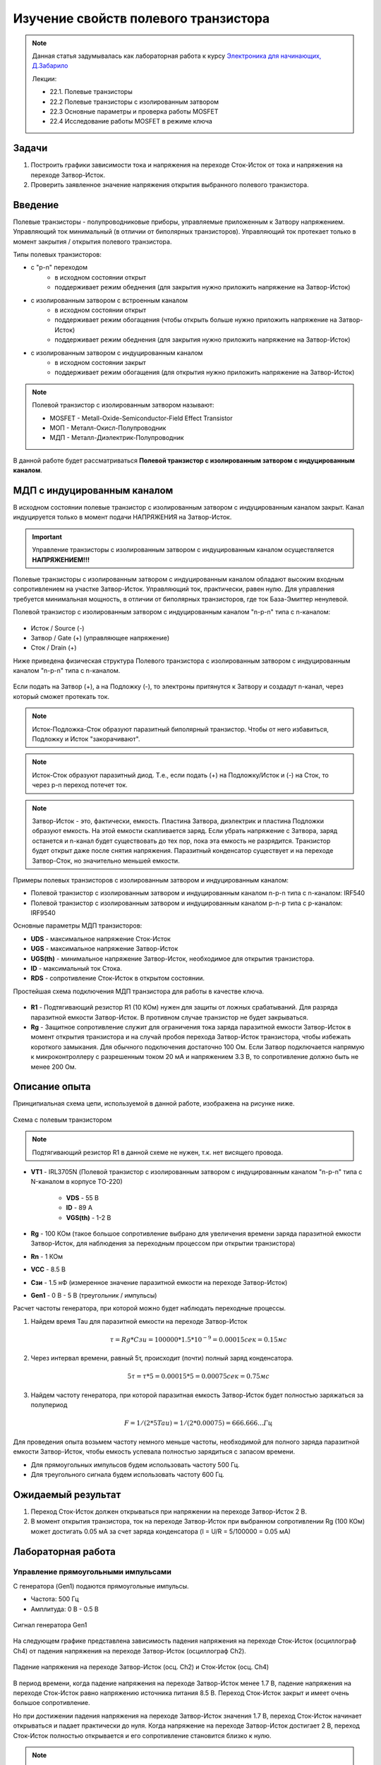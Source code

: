 .. _rst_electronics_mosfet_mosfet:

Изучение свойств полевого транзистора
=====================================

.. note::
    Данная статья задумывалась как лабораторная работа к курсу `Электроника для начинающих, Д.Забарило`_

    Лекции:

    - 22.1. Полевые транзисторы
    - 22.2 Полевые транзисторы с изолированным затвором
    - 22.3 Основные параметры и проверка работы MOSFET
    - 22.4 Исследование работы MOSFET в режиме ключа

Задачи
------

#. Построить графики зависимости тока и напряжения на переходе Сток-Исток от тока и напряжения на переходе Затвор-Исток.
#. Проверить заявленное значение напряжения открытия выбранного полевого транзистора.

Введение
--------

Полевые транзисторы - полупроводниковые приборы, управляемые приложенным к Затвору напряжением.
Управляющий ток минимальный (в отличии от биполярных транзисторов).
Управляющий ток протекает только в момент закрытия / открытия полевого транзистора.

Типы полевых транзисторов:

- с "p-n" переходом
    - в исходном состоянии открыт
    - поддерживает режим обеднения (для закрытия нужно приложить напряжение на Затвор-Исток)

- с изолированным затвором с встроенным каналом
    - в исходном состоянии открыт
    - поддерживает режим обогащения (чтобы открыть больше нужно приложить напряжение на Затвор-Исток)
    - поддерживает режим обеднения (для закрытия нужно приложить напряжение на Затвор-Исток)

- с изолированным затвором с индуцированным каналом
    - в исходном состоянии закрыт
    - поддерживает режим обогащения (для открытия нужно приложить напряжение на Затвор-Исток)

.. note::
    Полевой транзистор с изолированным затвором называют:

    - MOSFET - Metall-Oxide-Semiconductor-Field Effect Transistor
    - МОП - Металл-Окисл-Полупроводник
    - МДП - Металл-Диэлектрик-Полупроводник

В данной работе будет рассматриваться **Полевой транзистор с изолированным затвором с индуцированным каналом**.

МДП с индуцированным каналом
----------------------------

В исходном состоянии полевые транзистор с изолированным затвором с индуцированным каналом закрыт.
Канал индуцируется только в момент подачи НАПРЯЖЕНИЯ на Затвор-Исток.

.. important::
    Управление транзисторы с изолированным затвором с индуцированным каналом осуществляется **НАПРЯЖЕНИЕМ!!!**

Полевые транзисторы с изолированным затвором с индуцированным каналом
обладают высоким входным сопротивлением на участке Затвор-Исток.
Управляющий ток, практически, равен нулю.
Для управления требуется минимальная мощность, в отличии от биполярных транзисторов,
где ток База-Эмиттер ненулевой.

Полевой транзистор с изолированным затвором с индуцированным каналом "n-p-n" типа с n-каналом:

.. figure:: images/mosfet_001.png
   :width: 100px
   :align: center

- Исток / Source (-)
- Затвор / Gate (+) (управляющее напряжение)
- Сток / Drain (+)

Ниже приведена физическая структура Полевого транзистора с изолированным затвором
с индуцированным каналом "n-p-n" типа с n-каналом.

.. figure:: images/mosfet_002.png
   :width: 300px
   :align: center

..
               │И/S    │З/G    │С/D
               │(-)    │(+)    │(+)
      ┌────────┤       │       │
      │        │       │       │
      │  ┌─────┼───────┴───────┼─────┐
      │  │     │   Диэлектрик  │     │
      │  ├───┬─┴─┬───────────┬─┴─┬───┤
      │  │   │ n │ (-)(-)(-) │ n │   │
      │  │   └───┘           └───┘   │
      │  │                           │
      │  │                           │
      │  │ p                         │
      │  └─────────────┬─────────────┘
      │                │ Подложка
      └────────────────┘ (-)

Если подать на Затвор (+), а на Подложку (-), то электроны притянутся к Затвору
и создадут n-канал, через который сможет протекать ток.

.. note::
	Исток-Подложка-Сток образуют паразитный биполярный транзистор.
	Чтобы от него избавиться, Подложку и Исток "закорачивают".

.. note::
	Исток-Сток образуют паразитный диод.
	Т.е., если подать (+) на Подложку/Исток и (-) на Сток, то через p-n переход потечет ток.

.. note::
    Затвор-Исток - это, фактически, емкость. Пластина Затвора, диэлектрик и пластина Подложки образуют емкость.
    На этой емкости скапливается заряд.
    Если убрать напряжение с Затвора, заряд останется и n-канал будет существовать до тех пор,
    пока эта емкость не разрядится. Транзистор будет открыт даже после снятия напряжения.
    Паразитный конденсатор существует и на переходе Затвор-Сток, но значительно меньшей емкости.

Примеры полевых транзисторов с изолированным затвором и индуцированным каналом:

- Полевой транзистор с изолированным затвором и индуцированным каналом n-p-n типа с n-каналом: IRF540
- Полевой транзистор с изолированным затвором и индуцированным каналом p-n-p типа с p-каналом: IRF9540

Основные параметры МДП транзисторов:

- **UDS** - максимальное напряжение Сток-Исток
- **UGS** - максимальное напряжение Затвор-Исток
- **UGS(th)** - минимальное напряжение Затвор-Исток, необходимое для открытия транзистора.
- **ID** - максимальный ток Стока.
- **RDS** - сопротивление Сток-Исток в открытом состоянии.

Простейшая схема подключения МДП транзистора для работы в качестве ключа.

.. figure:: images/mosfet_003.png
   :width: 350px
   :align: center

- **R1** - Подтягивающий резистор R1 (10 КОм) нужен для защиты от ложных срабатываний.
  Для разряда паразитной емкости Затвор-Исток.
  В противном случае транзистор не будет закрываться.

- **Rg** - Защитное сопротивление служит для ограничения тока заряда паразитной емкости Затвор-Исток
  в момент открытия транзистора и на случай пробоя перехода Затвор-Исток транзистора,
  чтобы избежать короткого замыкания. Для обычного подключения достаточно 100 Ом.
  Если Затвор подключается напрямую к микроконтроллеру с разрешенным током 20 мА и напряжением 3.3 В,
  то сопротивление должно быть не менее 200 Ом.

Описание опыта
--------------

Принципиальная схема цепи, используемой в данной работе, изображена на рисунке ниже.

.. figure:: images/mosfet_004.png
   :width: 400px
   :align: center

   Схема с полевым транзистором

.. note::
    Подтягивающий резистор R1 в данной схеме не нужен, т.к. нет висящего провода.

- **VT1** - IRL3705N (Полевой транзистор с изолированным затвором с индуцированным каналом "n-p-n" типа
  с N-каналом в корпусе TO-220)

    - **VDS** - 55 В
    - **ID** - 89 A
    - **VGS(th)** - 1-2 В

- **Rg** - 100 КОм (такое большое сопротивление выбрано для увеличения
  времени заряда паразитной емкости Затвор-Исток, для наблюдения за переходным процессом при открытии транзистора)

- **Rn** - 1 КОм
- **VCC** - 8.5 В
- **Cзи** - 1.5 нФ (измеренное значение паразитной емкости на переходе Затвор-Исток)
- **Gen1** - 0 В - 5 В (треугольник / импульсы)

Расчет частоты генератора, при которой можно будет наблюдать переходные процессы.

#. Найдем время Tau для паразитной емкости на переходе Затвор-Исток

    .. math::
        τ = Rg * Cзи = 100 000 * 1.5*10^{-9} = 0.00015 сек = 0.15 мс

#. Через интервал времени, равный 5τ, происходит (почти) полный заряд конденсатора.

    .. math::
        5τ = τ * 5 = 0.00015 * 5 = 0.00075 сек = 0.75 мс

#. Найдем частоту генератора, при которой паразитная емкость Затвор-Исток будет полностью заряжаться за полупериод

    .. math::
        F = 1/(2*5Tau) = 1/(2*0.00075) = 666.666... Гц

Для проведения опыта возьмем частоту немного меньше частоты, необходимой
для полного заряда паразитной емкости Затвор-Исток, чтобы емкость успевала полностью зарядиться с запасом времени.

- Для прямоугольных импульсов будем использовать частоту 500 Гц.
- Для треугольного сигнала будем использовать частоту 600 Гц.

Ожидаемый результат
-------------------

#. Переход Сток-Исток должен открываться при напряжении на переходе Затвор-Исток 2 В.

#. В момент открытия транзистора, ток на переходе Затвор-Исток при выбранном сопротивлении Rg (100 КОм)
   может достигать 0.05 мА за счет заряда конденсатора (I = U/R = 5/100000 = 0.05 мА)

Лабораторная работа
-------------------

Управление прямоугольными импульсами
^^^^^^^^^^^^^^^^^^^^^^^^^^^^^^^^^^^^

С генератора (Gen1) подаются прямоугольные импульсы.

- Частота: 500 Гц
- Амплитуда: 0 В - 0.5 В

.. figure:: images/mosfet_ver2_001_Gen.png
   :align: center

   Сигнал генератора Gen1

На следующем графике представлена зависимость падения напряжения на переходе Сток-Исток (осциллограф Ch4)
от падения напряжения на переходе Затвор-Исток (осциллограф Ch2).

.. figure:: images/mosfet_ver2_002_DS.png
   :align: center

   Падение напряжения на переходе Затвор-Исток (осц. Ch2) и Сток-Исток (осц. Ch4)

В период времени, когда падение напряжения на переходе Затвор-Исток менее 1.7 В,
падение напряжения на переходе Сток-Исток равно напряжению источника питания 8.5 В.
Переход Сток-Исток закрыт и имеет очень большое сопротивление.

Но при достижении падения напряжения на переходе Затвор-Исток значения 1.7 В, переход Сток-Исток начинает открываться
и падает практически до нуля. Когда напряжение на переходе Затвор-Исток достигает 2 В,
переход Сток-Исток полностью открывается и его сопротивление становится близко к нулю.

.. note::
    На графике падения напряжения на переходе Затвор-Исток можно наблюдать "Эффект Миллера".
    Падение напряжения замедляется в момент открытия перехода Затвор-Исток.

В то же время, падение напряжения на нагрузке (Rn) изменялось обратно пропорционально падению напряжения
на переходе Сток-Исток.

.. figure:: images/mosfet_ver2_003_Rn.png
   :align: center

   Падение напряжения на нагрузке (Rn) (осц. Ch3)

На следующем графике показано падение напряжения на защитном сопротивлении перехода Затвор-Исток (Rg).
Для наглядности оно показано с графиками генератора и падения напряжения на переходе Затвор-Исток.

.. figure:: images/mosfet_ver2_004_Rg.png
   :align: center

   Падение напряжения на защитном сопротивлении перехода Затвор-Исток (Rg) (осц. Ch1)

Начнем рассматривать процесс с момента, когда напряжение генератора равно нулю.
Паразитная емкость перехода Затвор-Исток разряжена и имеет бесконечно большое сопротивление.
Падения напряжения на защитном сопротивлении Rg нет.

С генератора поступает импульс. В первый момент времени сопротивление перехода Затвор-Исток близко к нулю.
Все напряжение падает на защитном сопротивлении Rg.
Паразитная емкость перехода Затвор-Исток начинает заряжаться.
Сопротивление перехода Затвор-Исток увеличивается и становится бесконечно большим.
Все напряжение падает на переходе Затвор-Исток.

Напряжение генератора становится равно нулю.
Паразитная емкость перехода Затвор-Исток начинает разряжаться.
Ток разряда паразитной емкости Затвор-Исток начинает течь от Затвора к генератору.
Падение напряжения на защитном сопротивлении перехода Затвор-Исток (Rg) отрицательное.
После полного разряда паразитной емкости Затвор-Исток ток в цепи генератора перестает течь.
Падение напряжения на защитном сопротивлении (Rg) и на переходе Затвор-Исток равно нулю.

На следующем графике показаны зависимости падения напряжения на защитном сопротивлении перехода Затвор-Исток (Rg)
и на переходе Затвор-Исток при наличии напряжения нагрузки и без напряжения нагрузки.
Когда напряжение нагрузки отсутствует, падение напряжения изменяется плавно из-за отсутствия "Эффекта Миллера".

.. figure:: images/mosfet_ver2_005_Miller.png
   :align: center

   Падения напряжения на Rg и на переходе Затвор-Исток при наличии и отсутствии напряжения нагрузки

- :download:`Интерактивный график в формате html <docs/VER2(Square_500Hz)/ec_009_MOSFET(VER2).html>`
- :download:`Измерения в формате csv <docs/VER2(Square_500Hz)/result.csv>`

Треугольный управляющий сигнал
^^^^^^^^^^^^^^^^^^^^^^^^^^^^^^

С генератора (Gen1) подается треугольный сигнал.

- Частота: 600 Гц
- Амплитуда: 0 В - 0.5 В

.. figure:: images/mosfet_ver1_001_Gen.png
   :align: center

   Сигнал генератора Gen1

На следующем графике представлена зависимость падения напряжения на переходе Сток-Исток (осциллограф Ch4)
от падения напряжения на переходе Затвор-Исток (осциллограф Ch2).

.. figure:: images/mosfet_ver1_002_DS.png
   :align: center

   Падения напряжения на переходе Затвор-Исток (осц. Ch2) и Сток-Исток (осц. Ch4)

В период времени, когда падение напряжения на переходе Затвор-Исток менее 1.7 В,
падение напряжения на переходе Сток-Исток равно напряжению источника питания 8.5 В.
Т.е. переход Сток-Исток закрыт и имеет очень большое сопротивление.

Но при достижении падения напряжения на переходе Затвор-Исток значения 1.7 В, переход Сток-Исток начинает открываться
и падает практически до нуля. Когда напряжение на переходе Затвор-Исток достигает 2В
переход Сток-Исток полностью открывается и его сопротивление становится близко к нулю.

.. note::
    На графике падения напряжения на переходе Затвор-Исток можно наблюдать "Эффект Миллера".
    Падение напряжения замедляется в момент открытия перехода Затвор-Исток.

В то же время, падение напряжения на нагрузке (Rn) изменялось обратно пропорционально напряжению
на переходе Сток-Исток.

.. figure:: images/mosfet_ver1_003_Rn.png
   :align: center

   Падение напряжения на нагрузке (Rn) (осц. Ch3)

На следующем графике показано падение напряжения на защитном сопротивлении перехода Затвор-Исток (Rg).
Для наглядности оно показано с графиками генератора и падения напряжения на переходе Затвор-Исток.

.. figure:: images/mosfet_ver1_004_Rg.png
   :align: center

   Падение напряжения на защитном сопротивлении перехода Затвор-Исток (Rg) (осц. Ch1)

В момент времени, когда напряжение генератора равно нулю и начинает возрастать, паразитная емкость
перехода Затвор-Исток со стороны Затвора имеет потенциал выше нуля.
На графике падения напряжения на переходе Затвор-Исток видно, что напряжение в этот момент около 2 В.

Поэтому ток течет от Затвора к генератору и падение напряжения
на сопротивлении перехода Затвор-Исток (Rg) отрицательное.

Когда напряжение генератора и напряжение Затвора выравниваются, ток начинает течь от генератора к Затвору,
паразитная емкость перехода Затвор-Исток начинает заряжаться
и падение напряжения на переходе Затвор-Исток начинает возрастать.

На следующем графике показаны зависимости падения напряжения на защитном сопротивлении перехода Затвор-Исток (Rg)
и на переходе Затвор-Исток при наличии напряжения нагрузки и без напряжения нагрузки.
Когда напряжение нагрузки отсутствует, падение напряжения изменяется плавно из-за отсутствия "Эффекта Миллера".

.. figure:: images/mosfet_ver1_005_Miller.png
   :align: center

   Падение напряжения на Rg и на переходе Затвор-Исток при наличии и отсутствии напряжения нагрузки

- :download:`Интерактивный график в формате html <docs/VER1(Triangle_600Hz)/ec_009_MOSFET(VER1).html>`
- :download:`Измерения в формате csv <docs/VER1(Triangle_600Hz)/result.csv>`

Выводы
------

#. При достижении на переходе Затвор-Исток напряжения открытия (1.7 В),
   переход Сток-Исток начинает открываться, даже если паразитная емкость не полностью заряжена.
   Т.е. n-канал и паразитная емкость существуют независимо друг от друга.
   Паразитная емкость лишь может замедлить время, за которое достигается напряжение открытия.
   И затем паразитная емкость может поддерживать напряжение открытия даже без приложения внешнего напряжения.

#. Если к переходу Сток-Исток приложено напряжение, то во время перехода Сток-Исток
   из закрытого состояния в открытое (и наоборот) заряд (разряд) паразитной емкости замедляется
   и на графике наблюдается "Эффект Миллера" (плато), в отличие от графика,
   когда на переходе Сток-Исток нет напряжения.

#. Изменение перехода Сток-Исток из закрытого состоя в открытое (и наоборот) происходит не мгновенно,
   а на диапазоне напряжения на переходе Затвор-Исток, примерно 1.7 В - 2 В.
   На этом диапазоне напряжения транзистор работает, в усилительном режиме.
   Чем дольше происходит переход через диапазон 1.7В - 2В,
   тем больше мощности теряется на сопротивлении Сток-Исток.

#. Защитное сопротивление Rg увеличивает время заряда паразитного конденсатора,
   Поэтому, оно не должно быть слишком большим.
   В эксперименте с прямоугольными импульсами время полного открытия перехода Сток-Исток составило 140 мкСек.
   В то же время, если Rg будет слишком маленьким, то через него будет протекать большой ток в момент открытия.
   Например, при Rg=100 Ом и управляющем напряжении Затвор-Исток 5 В.,
   ток в момент подачи управляющего напряжения будет 0.05 А (I = U/R = 5/100 = 0.05 А),
   что составит 0.25 Вт (P = I*U = 0.05*5 = 0.25 Вт), а это предел для SMD резистора типоразмером 1206.
   Сопротивление Rg должно быть значительно меньше чем притягивающее сопротивление R1,
   чтобы обеспечить необходимое падение напряжения на переходе Затвор-Исток.

Вопросы
-------

1. Какое должно быть оптимальное сопротивление Rg для того,
   чтобы уменьшить потери мощности во время открытия перехода Сток-Исток?

2. Если в диапазоне открытия перехода Сток-Исток (1.7 В - 2 В) транзистор работает в режиме усиления,
   то через переход Затвор-Исток должен протекать ток.
   Если подать постоянное напряжение в диапазоне 1.7 В - 2 В на переход Затвор-Исток,
   будет ли через него протекать постоянный ток (с учетом того, что там диэлектрик)?

3. Согласно расчетам, сопротивление на переходе Сток-Исток в закрытом состоянии порядка 100 КОм.
   Но, согласно теории, сопротивление должно быть 10^12 - 10^14 Ом. Если поставить Rn 100 КОм,
   будет ли одинаковое падение напряжения на переходе Сток-Исток и на Rn?
   Т.е. действительно ли сопротивление Сток-Исток в закрытом состоянии 100 КОм или это погрешность расчетов?

Ссылки
------

#. `Электроника для начинающих, Д.Забарило`_
#. `Драйвер для MOSFET и IGBT | Принцип выбора и расчет. Часть 1`_
#. `Драйвер для MOSFET и IGBT | Принцип выбора и расчет. Часть 2`_
#. `Драйвер для MOSFET и IGBT | Принцип выбора и расчет. Часть 3`_
#. `ШИМ + MOSFET + ДРАЙВЕР | Принцип работы на практике #4`_
#. `Транзисторный ключ от А до Я. Практика и теория. Полевые MOSFET и биполярные транзисторы`_

.. _Электроника для начинающих, Д.Забарило: https://diodov.net/elektronika-dlya-nachinayushhih/
.. _Драйвер для MOSFET и IGBT | Принцип выбора и расчет. Часть 1: https://www.youtube.com/watch?v=csssorFuDTU
.. _Драйвер для MOSFET и IGBT | Принцип выбора и расчет. Часть 2: https://www.youtube.com/watch?v=vPpQLqj80oo
.. _Драйвер для MOSFET и IGBT | Принцип выбора и расчет. Часть 3: https://www.youtube.com/watch?v=RtZGEq4D90U
.. _ШИМ + MOSFET + ДРАЙВЕР | Принцип работы на практике #4: https://www.youtube.com/watch?v=IrzRy8A-hLM
.. _Транзисторный ключ от А до Я. Практика и теория. Полевые MOSFET и биполярные транзисторы: https://www.youtube.com/watch?v=e4qjSnRAO5s
